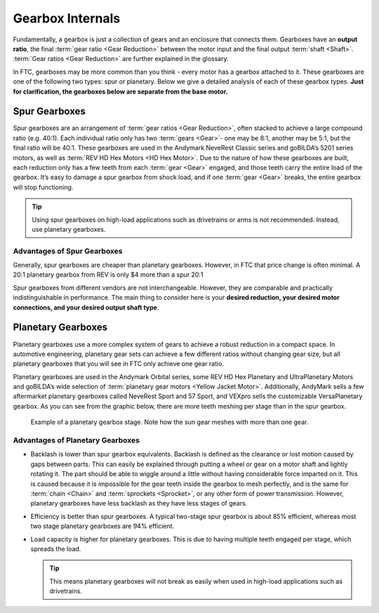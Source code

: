 Gearbox Internals
=================

Fundamentally, a gearbox is just a collection of gears and an enclosure that connects them. Gearboxes have an **output ratio**, the final :term:`gear ratio <Gear Reduction>` between the motor input and the final output :term:`shaft <Shaft>`. :term:`Gear ratios <Gear Reduction>` are further explained in the glossary.

In FTC, gearboxes may be more common than you think - every motor has a gearbox attached to it. These gearboxes are one of the following two types: spur or planetary. Below we give a detailed analysis of each of these gearbox types. **Just for clarification, the gearboxes below are separate from the base motor.**

Spur Gearboxes
--------------

Spur gearboxes are an arrangement of :term:`gear ratios <Gear Reduction>`, often stacked to achieve a large compound ratio (e.g. 40:1). Each individual ratio only has two :term:`gears <Gear>`- one may be 8:1, another may be 5:1, but the final ratio will be 40:1. These gearboxes are used in the Andymark NeveRest Classic series and goBILDA’s 5201 series motors, as well as :term:`REV HD Hex Motors <HD Hex Motor>`. Due to the nature of how these gearboxes are built, each reduction only has a few teeth from each :term:`gear <Gear>` engaged, and those teeth carry the entire load of the gearbox. It’s easy to damage a spur gearbox from shock load, and if one :term:`gear <Gear>` breaks, the entire gearbox will stop functioning.

.. tip:: Using spur gearboxes on high-load applications such as drivetrains or arms is not recommended. Instead, use planetary gearboxes.

.. figure:: images/motor-hardware/spur-gearbox.jpg
   :alt: An example spur gearbox

      Example of a spur gearbox. Note how all gears mesh with only one other gear.

Advantages of Spur Gearboxes
^^^^^^^^^^^^^^^^^^^^^^^^^^^^

Generally, spur gearboxes are cheaper than planetary gearboxes. However, in FTC that price change is often minimal. A 20:1 planetary gearbox from REV is only $4 more than a spur 20:1

Spur gearboxes from different vendors are not interchangeable. However, they are comparable and practically indistinguishable in performance. The main thing to consider here is your **desired reduction, your desired motor connections, and your desired output shaft type**.

Planetary Gearboxes
-------------------

Planetary gearboxes use a more complex system of gears to achieve a robust reduction in a compact space. In automotive engineering, planetary gear sets can achieve a few different ratios without changing gear size, but all planetary gearboxes that you will see in FTC only achieve one gear ratio.

Planetary gearboxes are used in the Andymark Orbital series, some REV HD Hex Planetary and UltraPlanetary Motors and goBILDA’s wide selection of :term:`planetary gear motors <Yellow Jacket Motor>`. Additionally, AndyMark sells a few aftermarket planetary gearboxes called NeveRest Sport and 57 Sport, and VEXpro sells the customizable VersaPlanetary gearbox. As you can see from the graphic below, there are more teeth meshing per stage than in the spur gearbox.

.. figure:: images/motor-hardware/planetary-gearbox.png
   :alt: A planetary gearbox diagram

   Example of a planetary gearbox stage. Note how the sun gear meshes with more than one gear.

Advantages of Planetary Gearboxes
^^^^^^^^^^^^^^^^^^^^^^^^^^^^^^^^^

* Backlash is lower than spur gearbox equivalents. Backlash is defined as the clearance or lost motion caused by gaps between parts. This can easily be explained through putting a wheel or gear on a motor shaft and lightly rotating it. The part should be able to wiggle around a little without having considerable force imparted on it. This is caused because it is impossible for the gear teeth inside the gearbox to mesh perfectly, and is the same for :term:`chain <Chain>` and :term:`sprockets <Sprocket>`, or any other form of power transmission. However, planetary gearboxes have less backlash as they have less stages of gears.
* Efficiency is better than spur gearboxes. A typical two-stage spur gearbox is about 85% efficient, whereas most two stage planetary gearboxes are 94% efficient.
* Load capacity is higher for planetary gearboxes. This is due to having multiple teeth engaged per stage, which spreads the load.

  .. tip:: This means planetary gearboxes will not break as easily when used in high-load applications such as drivetrains.
